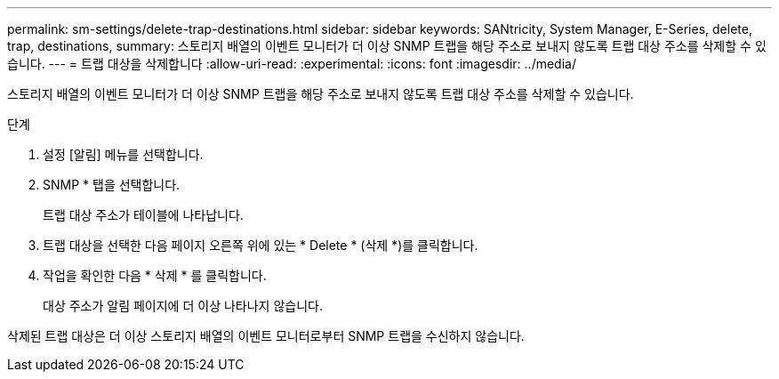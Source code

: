 ---
permalink: sm-settings/delete-trap-destinations.html 
sidebar: sidebar 
keywords: SANtricity, System Manager, E-Series, delete, trap, destinations, 
summary: 스토리지 배열의 이벤트 모니터가 더 이상 SNMP 트랩을 해당 주소로 보내지 않도록 트랩 대상 주소를 삭제할 수 있습니다. 
---
= 트랩 대상을 삭제합니다
:allow-uri-read: 
:experimental: 
:icons: font
:imagesdir: ../media/


[role="lead"]
스토리지 배열의 이벤트 모니터가 더 이상 SNMP 트랩을 해당 주소로 보내지 않도록 트랩 대상 주소를 삭제할 수 있습니다.

.단계
. 설정 [알림] 메뉴를 선택합니다.
. SNMP * 탭을 선택합니다.
+
트랩 대상 주소가 테이블에 나타납니다.

. 트랩 대상을 선택한 다음 페이지 오른쪽 위에 있는 * Delete * (삭제 *)를 클릭합니다.
. 작업을 확인한 다음 * 삭제 * 를 클릭합니다.
+
대상 주소가 알림 페이지에 더 이상 나타나지 않습니다.



삭제된 트랩 대상은 더 이상 스토리지 배열의 이벤트 모니터로부터 SNMP 트랩을 수신하지 않습니다.
